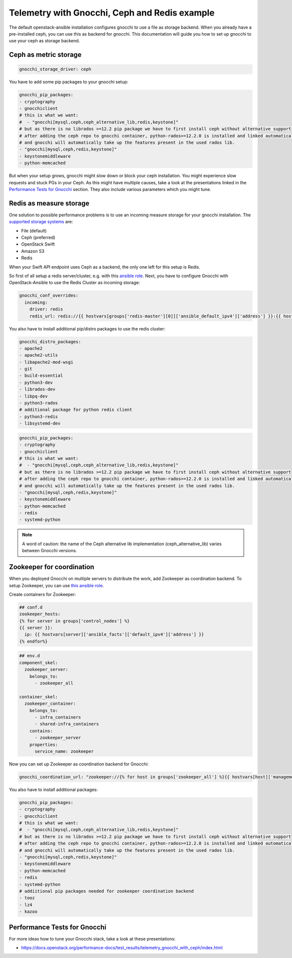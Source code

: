 ==============================================
Telemetry with Gnocchi, Ceph and Redis example
==============================================

The default openstack-ansible installation configures gnocchi to use a file as
storage backend. When you already have a pre-installed ceph, you can use this
as backend for gnocchi. This documentation will guide you how to set up
gnocchi to use your ceph as storage backend.

Ceph as metric storage
~~~~~~~~~~~~~~~~~~~~~~

.. code-block:: yaml

    gnocchi_storage_driver: ceph

You have to add some pip packages to your gnocchi setup:

.. code-block:: yaml

    gnocchi_pip_packages:
    - cryptography
    - gnocchiclient
    # this is what we want:
    #  - "gnocchi[mysql,ceph,ceph_alternative_lib,redis,keystone]"
    # but as there is no librados >=12.2 pip package we have to first install ceph without alternative support
    # after adding the ceph repo to gnocchi container, python-rados>=12.2.0 is installed and linked automatically
    # and gnocchi will automatically take up the features present in the used rados lib.
    - "gnocchi[mysql,ceph,redis,keystone]"
    - keystonemiddleware
    - python-memcached

But when your setup grows, gnocchi might slow down or block your ceph
installation. You might experience slow requests and stuck PGs in your Ceph.
As this might have multiple causes, take a look at the presentations linked
in the `Performance Tests for Gnocchi`_ section. They also include various
parameters which you might tune.

Redis as measure storage
~~~~~~~~~~~~~~~~~~~~~~~~

One solution to possible performance problems is to use an incoming measure
storage for your gnocchi installation. The `supported storage systems`_ are:

* File (default)
* Ceph (preferred)
* OpenStack Swift
* Amazon S3
* Redis

.. _supported storage systems: https://gnocchi.xyz/intro.html#incoming-and-storage-drivers

When your Swift API endpoint uses Ceph as a backend, the only one left for this
setup is Redis.

So first of all setup a redis server/cluster, e.g. with this `ansible role`_.
Next, you have to configure Gnocchi with OpenStack-Ansible to use the Redis
Cluster as incoming storage:

.. _ansible role: https://github.com/DavidWittman/ansible-redis

.. code-block:: yaml

    gnocchi_conf_overrides:
      incoming:
        driver: redis
        redis_url: redis://{{ hostvars[groups['redis-master'][0]]['ansible_default_ipv4']['address'] }}:{{ hostvars[groups['redis-master'][0]]['redis_sentinel_port'] }}?sentinel=master01{% for host in groups['redis-slave'] %}&sentinel_fallback={{ hostvars[host]['ansible_default_ipv4']['address'] }}:{{ hostvars[host]['redis_sentinel_port'] }}{% endfor %}&db=0

You also have to install additional pip/distro packages to use the redis
cluster:

.. code-block:: yaml

    gnocchi_distro_packages:
    - apache2
    - apache2-utils
    - libapache2-mod-wsgi
    - git
    - build-essential
    - python3-dev
    - librados-dev
    - libpq-dev
    - python3-rados
    # additional package for python redis client
    - python3-redis
    - libsystemd-dev

.. code-block:: yaml

    gnocchi_pip_packages:
    - cryptography
    - gnocchiclient
    # this is what we want:
    #  - "gnocchi[mysql,ceph,ceph_alternative_lib,redis,keystone]"
    # but as there is no librados >=12.2 pip package we have to first install ceph without alternative support
    # after adding the ceph repo to gnocchi container, python-rados>=12.2.0 is installed and linked automatically
    # and gnocchi will automatically take up the features present in the used rados lib.
    - "gnocchi[mysql,ceph,redis,keystone]"
    - keystonemiddleware
    - python-memcached
    - redis
    - systemd-python

.. note::

    A word of caution: the name of the Ceph alternative lib implementation (ceph_alternative_lib) varies between Gnocchi versions.

Zookeeper for coordination
~~~~~~~~~~~~~~~~~~~~~~~~~~

When you deployed Gnocchi on multiple servers to distribute the work,
add Zookeeper as coordination backend. To setup Zookeeper, you can use
`this ansible role`_.

.. _this ansible role: https://github.com/openstack/ansible-role-zookeeper.git

Create containers for Zookeeper:

.. code-block:: console

    ## conf.d
    zookeeper_hosts:
    {% for server in groups['control_nodes'] %}
    {{ server }}:
      ip: {{ hostvars[server]['ansible_facts']['default_ipv4']['address'] }}
    {% endfor%}

.. code-block:: console

    ## env.d
    component_skel:
      zookeeper_server:
        belongs_to:
          - zookeeper_all

    container_skel:
      zookeeper_container:
        belongs_to:
          - infra_containers
          - shared-infra_containers
        contains:
          - zookeeper_server
        properties:
          service_name: zookeeper

Now you can set up Zookeeper as coordination backend for Gnocchi:

.. code-block:: console

    gnocchi_coordination_url: "zookeeper://{% for host in groups['zookeeper_all'] %}{{ hostvars[host]['management_address'] }}:2181{% if not loop.last %},{% endif %}{% endfor %}"

You also have to install additional packages:

.. code-block:: console

    gnocchi_pip_packages:
    - cryptography
    - gnocchiclient
    # this is what we want:
    #  - "gnocchi[mysql,ceph,ceph_alternative_lib,redis,keystone]"
    # but as there is no librados >=12.2 pip package we have to first install ceph without alternative support
    # after adding the ceph repo to gnocchi container, python-rados>=12.2.0 is installed and linked automatically
    # and gnocchi will automatically take up the features present in the used rados lib.
    - "gnocchi[mysql,ceph,redis,keystone]"
    - keystonemiddleware
    - python-memcached
    - redis
    - systemd-python
    # addiitional pip packages needed for zookeeper coordination backend
    - tooz
    - lz4
    - kazoo

Performance Tests for Gnocchi
~~~~~~~~~~~~~~~~~~~~~~~~~~~~~

For more ideas how to tune your Gnocchi stack, take a look at these
presentations:

* https://docs.openstack.org/performance-docs/test_results/telemetry_gnocchi_with_ceph/index.html

